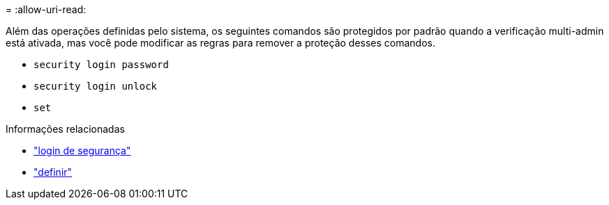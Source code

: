 = 
:allow-uri-read: 


Além das operações definidas pelo sistema, os seguintes comandos são protegidos por padrão quando a verificação multi-admin está ativada, mas você pode modificar as regras para remover a proteção desses comandos.

* `security login password`
* `security login unlock`
* `set`


.Informações relacionadas
* link:https://docs.netapp.com/us-en/ontap-cli/search.html?q=security+login["login de segurança"^]
* link:https://docs.netapp.com/us-en/ontap-cli/set.html["definir"^]

